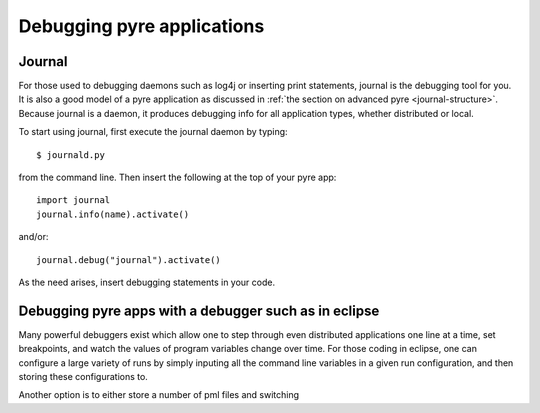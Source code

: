 Debugging pyre applications
===========================

.. _journal:

Journal
-------

For those used to debugging daemons such as log4j or inserting print statements, journal is the debugging tool for you.  It is also a good model of a pyre application as discussed in :ref:`the section on advanced pyre <journal-structure>`.  Because journal is a daemon, it produces debugging info for all application types, whether distributed or local.

To start using journal, first execute the journal daemon by typing::

    $ journald.py	

from the command line.  Then insert the following at the top of your pyre app::

    import journal
    journal.info(name).activate()

and/or::

    journal.debug("journal").activate()

As the need arises, insert debugging statements in your code.  


.. _debugger:

Debugging pyre apps with a debugger such as in eclipse
------------------------------------------------------

Many powerful debuggers exist which allow one to step through even distributed applications one line at a time, set breakpoints, and watch the values of program variables change over time.  For those coding in eclipse, one can configure a large variety of runs by simply inputing all the command line variables in a given run configuration, and then storing these configurations to.

Another option is to either store a number of pml files and switching 
